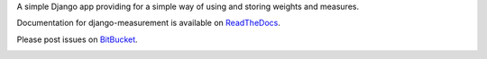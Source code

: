 A simple Django app providing for
a simple way of using and storing weights and measures.

Documentation for django-measurement is available on
`ReadTheDocs <http://django-measurement.readthedocs.org/>`_.

Please post issues on
`BitBucket <http://bitbucket.org/latestrevision/django-measurement/issues?status=new&status=open>`_.

.. image:: https://travis-ci.org/latestrevision/django-measurement.png?branch=master

